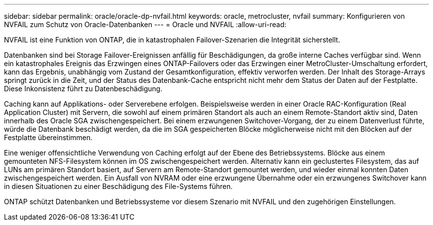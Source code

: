 ---
sidebar: sidebar 
permalink: oracle/oracle-dp-nvfail.html 
keywords: oracle, metrocluster, nvfail 
summary: Konfigurieren von NVFAIL zum Schutz von Oracle-Datenbanken 
---
= Oracle und NVFAIL
:allow-uri-read: 


[role="lead"]
NVFAIL ist eine Funktion von ONTAP, die in katastrophalen Failover-Szenarien die Integrität sicherstellt.

Datenbanken sind bei Storage Failover-Ereignissen anfällig für Beschädigungen, da große interne Caches verfügbar sind. Wenn ein katastrophales Ereignis das Erzwingen eines ONTAP-Failovers oder das Erzwingen einer MetroCluster-Umschaltung erfordert, kann das Ergebnis, unabhängig vom Zustand der Gesamtkonfiguration, effektiv verworfen werden. Der Inhalt des Storage-Arrays springt zurück in die Zeit, und der Status des Datenbank-Cache entspricht nicht mehr dem Status der Daten auf der Festplatte. Diese Inkonsistenz führt zu Datenbeschädigung.

Caching kann auf Applikations- oder Serverebene erfolgen. Beispielsweise werden in einer Oracle RAC-Konfiguration (Real Application Cluster) mit Servern, die sowohl auf einem primären Standort als auch an einem Remote-Standort aktiv sind, Daten innerhalb des Oracle SGA zwischengespeichert. Bei einem erzwungenen Switchover-Vorgang, der zu einem Datenverlust führte, würde die Datenbank beschädigt werden, da die im SGA gespeicherten Blöcke möglicherweise nicht mit den Blöcken auf der Festplatte übereinstimmen.

Eine weniger offensichtliche Verwendung von Caching erfolgt auf der Ebene des Betriebssystems. Blöcke aus einem gemounteten NFS-Filesystem können im OS zwischengespeichert werden. Alternativ kann ein geclustertes Filesystem, das auf LUNs am primären Standort basiert, auf Servern am Remote-Standort gemountet werden, und wieder einmal konnten Daten zwischengespeichert werden. Ein Ausfall von NVRAM oder eine erzwungene Übernahme oder ein erzwungenes Switchover kann in diesen Situationen zu einer Beschädigung des File-Systems führen.

ONTAP schützt Datenbanken und Betriebssysteme vor diesem Szenario mit NVFAIL und den zugehörigen Einstellungen.

